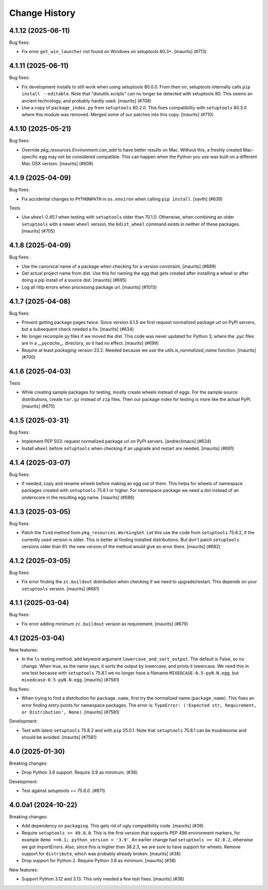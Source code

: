Change History
**************

.. You should *NOT* be adding new change log entries to this file.
   You should create a file in the news directory instead.
   For helpful instructions, please see:
   https://github.com/buildout/buildout/blob/master/doc/ADD-A-NEWS-ITEM.rst

.. towncrier release notes start

4.1.12 (2025-06-11)
-------------------

Bug fixes:


- Fix error ``get_win_launcher`` not found on Windows on setuptools 80.3+.
  [maurits] (#713)


4.1.11 (2025-06-11)
-------------------

Bug fixes:


- Fix development installs to still work when using setuptools 80.0.0.
  From then on, setuptools internally calls ``pip install --editable``.
  Note that "distutils scripts" can no longer be detected with setuptools 80.
  This seems an ancient technology, and probably hardly used.
  [maurits] (#708)
- Use a copy of ``package_index.py`` from ``setuptools`` 80.2.0.
  This fixes compatibility with ``setuptools`` 80.3.0 where this module was removed.
  Merged some of our patches into this copy.
  [maurits] (#710)


4.1.10 (2025-05-21)
-------------------

Bug fixes:


- Override `pkg_resources.Environment.can_add` to have better results on Mac.
  Without this, a freshly created Mac-specific egg may not be considered compatible.
  This can happen when the Python you use was built on a different Mac OSX version.
  [maurits] (#609)


4.1.9 (2025-04-09)
------------------

Bug fixes:


- Fix accidental changes to ``PYTHONPATH`` in ``os.environ`` when calling ``pip install``.
  [xavth] (#639)


Tests


- Use ``wheel`` 0.45.1 when testing with ``setuptools`` older than 70.1.0.
  Otherwise, when combining an older ``setuptools`` with a newer ``wheel`` version, the ``bdist_wheel`` command exists in neither of these packages.
  [maurits] (#705)


4.1.8 (2025-04-09)
------------------

Bug fixes:


- Use the canonical name of a package when checking for a version constraint.
  [maurits] (#689)
- Get actual project name from dist.
  Use this for naming the egg that gets created after installing a wheel or after doing a pip install of a source dist.
  [maurits] (#695)
- Log all http errors when processing package url.
  [maurits] (#1013)


4.1.7 (2025-04-08)
------------------

Bug fixes:


- Prevent getting package pages twice.
  Since version 4.1.5 we first request normalized package url on PyPI servers, but a subsequent check needed a fix.
  [maurits] (#634)
- No longer recompile py files if we moved the dist.
  This code was never updated for Python 3, where the `.pyc` files are in a `__pycache__` directory, so it had no effect.
  [maurits] (#699)
- Require at least `packaging` version 23.2.
  Needed because we use the `utils.is_normalized_name` function.
  [maurits] (#700)


4.1.6 (2025-04-03)
------------------

Tests


- While creating sample packages for testing, mostly create wheels instead of eggs.
  For the sample source distributions, create ``tar.gz`` instead of ``zip`` files.
  Then our package index for testing is more like the actual PyPI.
  [maurits] (#675)


4.1.5 (2025-03-31)
------------------

Bug fixes:


- Implement PEP 503: request normalized package url on PyPI servers.
  [andreclimaco] (#634)
- Install ``wheel`` before ``setuptools`` when checking if an upgrade and restart are needed.
  [maurits] (#691)


4.1.4 (2025-03-07)
------------------

Bug fixes:


- If needed, copy and rename wheels before making an egg out of them.
  This helps for wheels of namespace packages created with ``setuptools`` 75.8.1 or higher.
  For namespace package we need a dot instead of an underscore in the resulting egg name.
  [maurits] (#686)


4.1.3 (2025-03-05)
------------------

Bug fixes:


- Patch the ``find`` method from ``pkg_resources.WorkingSet``.
  Let this use the code from ``setuptools`` 75.8.2, if the currently used version is older.
  This is better at finding installed distributions.
  But don't patch ``setuptools`` versions older than 61: the new version of the method would give an error there.
  [maurits] (#682)


4.1.2 (2025-03-05)
------------------

Bug fixes:


- Fix error finding the ``zc.buildout`` distribution when checking if we need to upgrade/restart.
  This depends on your ``setuptools`` version.
  [maurits] (#681)


4.1.1 (2025-03-04)
------------------

Bug fixes:


- Fix error adding minimum ``zc.buildout`` version as requirement.
  [maurits] (#679)


4.1 (2025-03-04)
----------------

New features:


- In the ``ls`` testing method, add keyword argument ``lowercase_and_sort_output``.
  The default is False, so no change.
  When true, as the name says, it sorts the output by lowercase, and prints it lowercase.
  We need this in one test because with ``setuptools`` 75.8.1 we no longer have a filename ``MIXEDCASE-0.5-pyN.N.egg``, but ``mixedcase-0.5-pyN.N.egg``.
  [maurits] (#7581)


Bug fixes:


- When trying to find a distribution for ``package.name``, first try the normalized name (``package_name``).
  This fixes an error finding entry points for namespace packages.
  The error is: ``TypeError: ('Expected str, Requirement, or Distribution', None)``.
  [maurits] (#7581)


Development:


- Test with latest ``setuptools`` 75.8.2 and with ``pip`` 25.0.1.
  Note that ``setuptools`` 75.8.1 can be troublesome and should be avoided.
  [maurits] (#7581)


4.0 (2025-01-30)
----------------

Breaking changes:


- Drop Python 3.8 support.  Require 3.9 as minimum. (#38)


Development:


- Test against `setuptools == 75.6.0`. (#671)


4.0.0a1 (2024-10-22)
--------------------

Breaking changes:


- Add dependency on ``packaging``.  This gets rid of ugly compatibility code.
  [maurits] (#38)
- Require ``setuptools >= 49.0.0``.
  This is the first version that supports PEP 496 environment markers, for example ``demo ==0.1; python_version < '3.9'``.
  An earlier change had ``setuptools >= 42.0.2``, otherwise we got ImportErrors.
  Also, since this is higher than 38.2.3, we are sure to have support for wheels.
  Remove support for ``distribute``, which was probably already broken.
  [maurits] (#38)
- Drop support for Python 2.  Require Python 3.8 as minimum.
  [maurits] (#38)


New features:


- Support Python 3.12 and 3.13.
  This only needed a few test fixes.
  [maurits] (#38)
